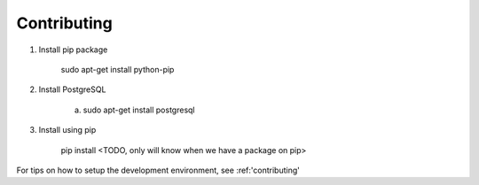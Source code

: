 Contributing
=======================

1. Install pip package

        sudo apt-get install python-pip

2. Install PostgreSQL

        a)  sudo apt-get install postgresql

3. Install using pip

        pip install <TODO, only will know when we have a package on pip>


For tips on how to setup the development environment, see :ref:'contributing'
